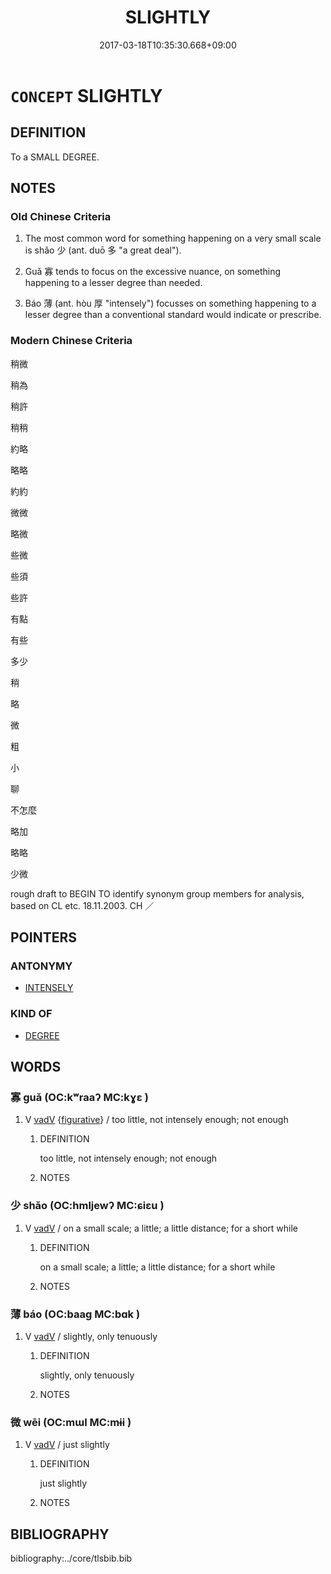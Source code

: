 # -*- mode: mandoku-tls-view -*-
#+TITLE: SLIGHTLY
#+DATE: 2017-03-18T10:35:30.668+09:00        
#+STARTUP: content
* =CONCEPT= SLIGHTLY
:PROPERTIES:
:CUSTOM_ID: uuid-04ab2f04-8e86-4176-b0ec-a40e3a6a7129
:SYNONYM+:  A LITTLE
:SYNONYM+:  A BIT
:SYNONYM+:  SOMEWHAT
:SYNONYM+:  RATHER
:SYNONYM+:  MODERATELY
:SYNONYM+:  TO A CERTAIN EXTENT
:SYNONYM+:  FAINTLY
:SYNONYM+:  VAGUELY
:SYNONYM+:  A SHADE
:SYNONYM+:  A TOUCH
:TR_ZH: 稍微
:END:
** DEFINITION

To a SMALL DEGREE.

** NOTES

*** Old Chinese Criteria
1. The most common word for something happening on a very small scale is shǎo 少 (ant. duō 多 "a great deal").

2. Guǎ 寡 tends to focus on the excessive nuance, on something happening to a lesser degree than needed.

3. Báo 薄 (ant. hòu 厚 "intensely") focusses on something happening to a lesser degree than a conventional standard would indicate or prescribe.

*** Modern Chinese Criteria
稍微

稍為

稍許

稍稍

約略

略略

約約

微微

略微

些微

些須

些許

有點

有些

多少

稍

略

微

粗

小

聊

不怎麼

略加

略略

少微

rough draft to BEGIN TO identify synonym group members for analysis, based on CL etc. 18.11.2003. CH ／

** POINTERS
*** ANTONYMY
 - [[tls:concept:INTENSELY][INTENSELY]]

*** KIND OF
 - [[tls:concept:DEGREE][DEGREE]]

** WORDS
   :PROPERTIES:
   :VISIBILITY: children
   :END:
*** 寡 guǎ (OC:kʷraaʔ MC:kɣɛ )
:PROPERTIES:
:CUSTOM_ID: uuid-906a6bd7-89ec-4960-8505-86f06cf127ab
:Char+: 寡(40,11/14) 
:GY_IDS+: uuid-5d8ab608-362c-4b59-85b0-0bb1c4126ce9
:PY+: guǎ     
:OC+: kʷraaʔ     
:MC+: kɣɛ     
:END: 
**** V [[tls:syn-func::#uuid-2a0ded86-3b04-4488-bb7a-3efccfa35844][vadV]] {[[tls:sem-feat::#uuid-2e48851c-928e-40f0-ae0d-2bf3eafeaa17][figurative]]} / too little, not intensely enough; not enough
:PROPERTIES:
:CUSTOM_ID: uuid-62e001f2-8392-4f8f-80ea-693a07bb48be
:WARRING-STATES-CURRENCY: 3
:END:
****** DEFINITION

too little, not intensely enough; not enough

****** NOTES

*** 少 shǎo (OC:hmljewʔ MC:ɕiɛu )
:PROPERTIES:
:CUSTOM_ID: uuid-8c867ca5-565c-4120-b8b0-6f2360ade400
:Char+: 少(42,1/4) 
:GY_IDS+: uuid-6cafdf64-808b-426b-b319-4a26a7790be7
:PY+: shǎo     
:OC+: hmljewʔ     
:MC+: ɕiɛu     
:END: 
**** V [[tls:syn-func::#uuid-2a0ded86-3b04-4488-bb7a-3efccfa35844][vadV]] / on a small scale; a little; a little distance; for a short while
:PROPERTIES:
:CUSTOM_ID: uuid-7b8100e0-b805-4ecd-95fd-507a5b30a709
:WARRING-STATES-CURRENCY: 3
:END:
****** DEFINITION

on a small scale; a little; a little distance; for a short while

****** NOTES

*** 薄 báo (OC:baaɡ MC:bɑk )
:PROPERTIES:
:CUSTOM_ID: uuid-7d79f47e-2ce6-43fc-962f-1e68d0c58b57
:Char+: 薄(140,13/19) 
:GY_IDS+: uuid-670026be-71ac-43e4-8ab1-74d81ffd7609
:PY+: báo     
:OC+: baaɡ     
:MC+: bɑk     
:END: 
**** V [[tls:syn-func::#uuid-2a0ded86-3b04-4488-bb7a-3efccfa35844][vadV]] / slightly, only tenuously
:PROPERTIES:
:CUSTOM_ID: uuid-9b81de15-ffec-46ef-a84a-38600bdd0aba
:WARRING-STATES-CURRENCY: 3
:END:
****** DEFINITION

slightly, only tenuously

****** NOTES

*** 微 wēi (OC:mɯl MC:mɨi )
:PROPERTIES:
:CUSTOM_ID: uuid-2dd003f5-d21a-4b9e-bf9f-d6886f136a02
:Char+: 微(60,10/13) 
:GY_IDS+: uuid-f74875f5-786d-4a10-888d-9a5d8fb1324d
:PY+: wēi     
:OC+: mɯl     
:MC+: mɨi     
:END: 
**** V [[tls:syn-func::#uuid-2a0ded86-3b04-4488-bb7a-3efccfa35844][vadV]] / just slightly
:PROPERTIES:
:CUSTOM_ID: uuid-676ce2e2-0fb3-480b-a6d0-15ffe223f2c7
:END:
****** DEFINITION

just slightly

****** NOTES

** BIBLIOGRAPHY
bibliography:../core/tlsbib.bib
